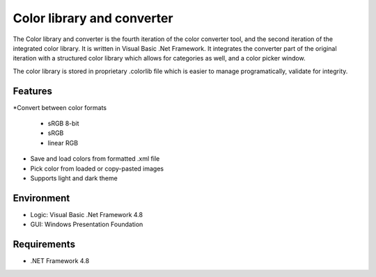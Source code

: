 Color library and converter
===========================

The Color library and converter is the fourth iteration of the color converter tool, and the second iteration of the integrated color library.
It is written in Visual Basic .Net Framework. It integrates the converter part of the original iteration
with a structured color library which allows for categories as well, and a color picker window.

The color library is stored in proprietary .colorlib file which is easier to manage programatically, validate for integrity.

Features
--------

*Convert between color formats

	* sRGB 8-bit
	* sRGB
	* linear RGB
	
* Save and load colors from formatted .xml file

* Pick color from loaded or copy-pasted images

* Supports light and dark theme

Environment
-----------

* Logic:  Visual Basic .Net Framework 4.8
* GUI:    Windows Presentation Foundation

Requirements
------------

* .NET Framework 4.8
